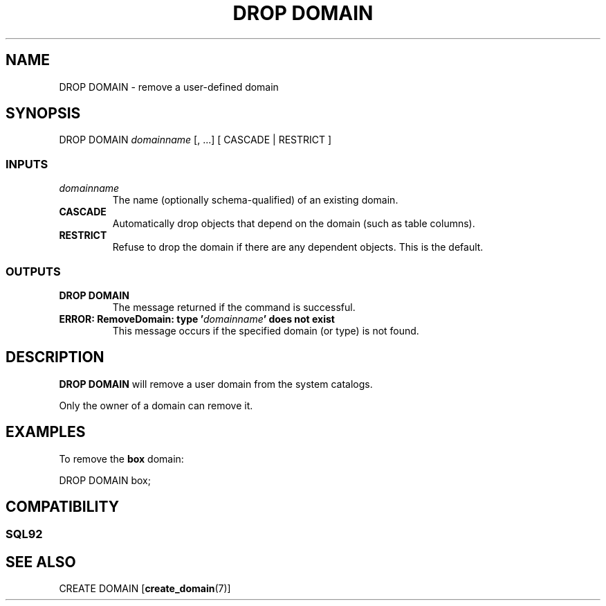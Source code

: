 .\\" auto-generated by docbook2man-spec $Revision: 1.25 $
.TH "DROP DOMAIN" "7" "2002-11-22" "SQL - Language Statements" "SQL Commands"
.SH NAME
DROP DOMAIN \- remove a user-defined domain
.SH SYNOPSIS
.sp
.nf
DROP DOMAIN \fIdomainname\fR [, ...]  [ CASCADE | RESTRICT ]
  
.sp
.fi
.SS "INPUTS"
.PP
.TP
\fB\fIdomainname\fB\fR
The name (optionally schema-qualified) of an existing domain.
.TP
\fBCASCADE\fR
Automatically drop objects that depend on the domain
(such as table columns).
.TP
\fBRESTRICT\fR
Refuse to drop the domain if there are any dependent objects.
This is the default.
.PP
.SS "OUTPUTS"
.PP
.TP
\fBDROP DOMAIN\fR
The message returned if the command is successful.
.TP
\fBERROR: RemoveDomain: type '\fIdomainname\fB' does not exist\fR
This message occurs if the specified domain (or type) is not found.
.PP
.SH "DESCRIPTION"
.PP
\fBDROP DOMAIN\fR will remove a user domain from the
system catalogs.
.PP
Only the owner of a domain can remove it.
.SH "EXAMPLES"
.PP
To remove the \fBbox\fR domain:
.sp
.nf
DROP DOMAIN box;
.sp
.fi
.SH "COMPATIBILITY"
.SS "SQL92"
.PP
.SH "SEE ALSO"
CREATE DOMAIN [\fBcreate_domain\fR(7)]


